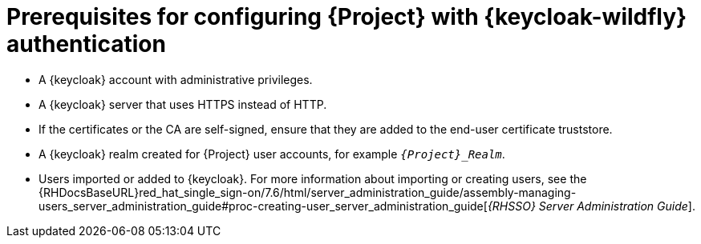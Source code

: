 [id="prerequisites-for-configuring-{project-context}-with-keycloak-authentication_{context}"]
= Prerequisites for configuring {Project} with {keycloak-wildfly} authentication

* A {keycloak} account with administrative privileges.
* A {keycloak} server that uses HTTPS instead of HTTP.
* If the certificates or the CA are self-signed, ensure that they are added to the end-user certificate truststore.
* A {keycloak} realm created for {Project} user accounts, for example `_{Project}_Realm_`.
* Users imported or added to {keycloak}.
ifndef::orcharhino[]
For more information about importing or creating users, see the {RHDocsBaseURL}red_hat_single_sign-on/7.6/html/server_administration_guide/assembly-managing-users_server_administration_guide#proc-creating-user_server_administration_guide[_{RHSSO} Server Administration Guide_].
endif::[]
